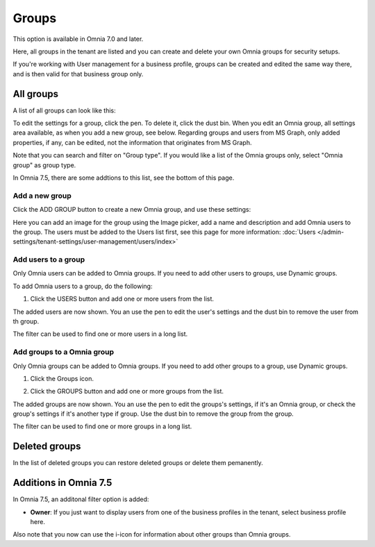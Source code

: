 Groups
=============================================

This option is available in Omnia 7.0 and later.

Here, all groups in the tenant are listed and you can create and delete your own Omnia groups for security setups.

If you're working with User management for a business profile, groups can be created and edited the same way there, and is then valid for that business group only.

All groups
*************
A list of all groups can look like this:

.. image:: user-magaments-groupd-list-new.png

To edit the settings for a group, click the pen. To delete it, click the dust bin. When you edit an Omnia group, all settings area available, as when you add a new group, see below. Regarding groups and users from MS Graph, only added properties, if any, can be edited, not the information that originates from MS Graph.

.. image:: user-magaments-groupd-list-edit-delete.png

Note that you can search and filter on "Group type". If you would like a list of the Omnia groups only, select "Omnia group" as group type.

.. image:: user-magaments-groupd-list-omnia.png

In Omnia 7.5, there are some addtions to this list, see the bottom of this page.

Add a new group
----------------
Click the ADD GROUP button to create a new Omnia group, and use these settings:

.. image:: user-managament-groups-new.png

Here you can add an image for the group using the Image picker, add a name and description and add Omnia users to the group. The users must be added to the Users list first, see this page for more information: :doc:`Users </admin-settings/tenant-settings/user-management/users/index>`

Add users to a group
---------------------------------
Only Omnia users can be added to Omnia groups. If you need to add other users to groups, use Dynamic groups.

To add Omnia users to a group, do the following:

1. Click the USERS button and add one or more users from the list.

.. image:: add-users-1.png

The added users are now shown. You an use the pen to edit the user's settings and the dust bin to remove the user from th group.

.. image:: add-users-2.png

The filter can be used to find one or more users in a long list.

.. image:: add-users-3.png

Add groups to a Omnia group
------------------------------
Only Omnia groups can be added to Omnia groups. If you need to add other groups to a group, use Dynamic groups. 

1. Click the Groups icon.

.. image:: add-group-1.png

2. Click the GROUPS button and add one or more groups from the list.

.. image:: add-groups-2.png

The added groups are now shown. You an use the pen to edit the groups's settings, if it's an Omnia group, or check the group's settings if it's another type if group. Use the dust bin to remove the group from the group.

.. image:: add-groups-3.png

The filter can be used to find one or more groups in a long list.

Deleted groups
****************
In the list of deleted groups you can restore deleted groups or delete them pemanently.

Additions in Omnia 7.5
***********************
In Omnia 7.5, an additonal filter option is added:

.. image:: user-magaments-groupd-list-75.png

+ **Owner**: If you just want to display users from one of the business profiles in the tenant, select business profile here.

Also note that you now can use the i-icon for information about other groups than Omnia groups.


